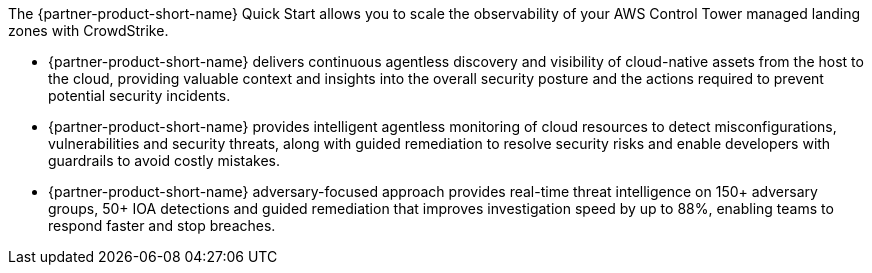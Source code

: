 The {partner-product-short-name} Quick Start allows you to scale the observability
of your AWS Control Tower managed landing zones with CrowdStrike.

* {partner-product-short-name} delivers continuous agentless discovery and visibility of cloud-native assets from the host to the cloud, providing valuable context and insights into the overall security posture and the actions required to prevent potential security incidents.

* {partner-product-short-name} provides intelligent agentless monitoring of cloud resources to detect misconfigurations, vulnerabilities and security threats, along with guided remediation to resolve security risks and enable developers with guardrails to avoid costly mistakes.

* {partner-product-short-name} adversary-focused approach provides real-time threat intelligence on 150+ adversary groups, 50+ IOA detections and guided remediation that improves investigation speed by up to 88%, enabling teams to respond faster and stop breaches.